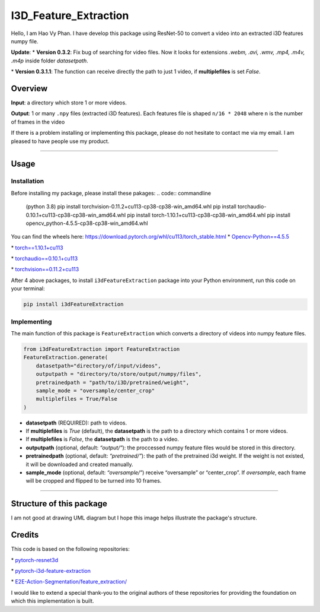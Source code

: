 I3D_Feature_Extraction
======================

Hello, I am Hao Vy Phan. I have develop this package using ResNet-50 to
convert a video into an extracted i3D features numpy file.

**Update**:
\*
**Version 0.3.2**: Fix bug of searching for video files. Now it looks for extensions *.webm, .avi, .wmv, .mp4, .m4v, .m4p* inside folder *datasetpath*.

\*
**Version 0.3.1.1**: The function can receive directly the path to just 1 video, if **multiplefiles** is set *False*.

Overview
--------

**Input**: a directory which store 1 or more videos.

**Output**: 1 or many ``.npy`` files (extracted i3D features). Each
features file is shaped ``n/16 * 2048`` where ``n`` is the number of
frames in the video

If there is a problem installing or implementing this package, please do
not hesitate to contact me via my email. I am pleased to have people use
my product.

--------------

Usage
-----

Installation
~~~~~~~~~~~~

Before installing my package, please install these pakages:
.. code:: commandline

    (python 3.8)
    pip install torchvision-0.11.2+cu113-cp38-cp38-win_amd64.whl
    pip install torchaudio-0.10.1+cu113-cp38-cp38-win_amd64.whl
    pip install torch-1.10.1+cu113-cp38-cp38-win_amd64.whl
    pip install opencv_python-4.5.5-cp38-cp38-win_amd64.whl

You can find the wheels here: https://download.pytorch.org/whl/cu113/torch_stable.html
\*
`Opencv-Python==4.5.5 <https://www.lfd.uci.edu/~gohlke/pythonlibs/#opencv>`__

\*
`torch==1.10.1+cu113 <https://download.pytorch.org/whl/cu113/torch-1.10.1%2Bcu113-cp38-cp38-win_amd64.whl>`__

\*
`torchaudio==0.10.1+cu113 <https://download.pytorch.org/whl/cu113/torchaudio-0.10.1%2Bcu113-cp38-cp38-win_amd64.whl>`__

\*
`torchvision==0.11.2+cu113 <https://download.pytorch.org/whl/cu113/torchvision-0.11.2%2Bcu113-cp38-cp38-win_amd64.whl>`__

After 4 above packages, to install ``i3dFeatureExtraction`` package into
your Python environment, run this code on your terminal:

.. code:: commandline

   pip install i3dFeatureExtraction


Implementing
~~~~~~~~~~~~

The main function of this package is ``FeatureExtraction`` which
converts a directory of videos into numpy feature files.

.. code:: python

   from i3dFeatureExtraction import FeatureExtraction
   FeatureExtraction.generate(
       datasetpath="directory/of/input/videos",
       outputpath = "directory/to/store/output/numpy/files",
       pretrainedpath = "path/to/i3D/pretrained/weight",
       sample_mode = "oversample/center_crop"
       multiplefiles = True/False
   )

-  **datasetpath** (REQUIRED): path to videos.
-  If **multiplefiles** is *True* (default), the **datasetpath** is the
   path to a directory which contains 1 or more videos.
-  If **multiplefiles** is *False*, the **datasetpath** is the path to a
   video.
-  **outputpath** (optional, default: *“output/”*): the proccessed numpy
   feature files would be stored in this directory.
-  **pretrainedpath** (optional, default: *“pretrained/”*): the path of
   the pretrained i3d weight. If the weight is not existed, it will be
   downloaded and created manually.
-  **sample_mode** (optional, default: *“oversample/”*) receive
   “oversample” or “center_crop”. If *oversample*, each frame will be
   cropped and flipped to be turned into 10 frames.


--------------

Structure of this package
--------------------------

I am not good at drawing UML diagram but I hope this image helps illustrate the package's structure.

.. image:: https://vyhaoromanletters.s3.us-east-2.amazonaws.com/i3dExtract.png
    :alt: i3dFeatureExtraction - UML Diagram
    :align: center
    :width: 80%

Credits
-------

This code is based on the following repositories:

\*
`pytorch-resnet3d <https://github.com/Tushar-N/pytorch-resnet3d>`__

\*
`pytorch-i3d-feature-extraction <https://github.com/Finspire13/pytorch-i3d-feature-extraction>`__

\*
`E2E-Action-Segmentation/feature_extraction/ <https://github.com/nguyenphwork/E2E-Action-Segmentation/tree/main/feature_extraction>`__

I would like to extend a special thank-you to the original authors of
these repositories for providing the foundation on which this
implementation is built.

.. |i3dFeatureExtraction - UML Diagram| image:: UML/i3dExtract.png
